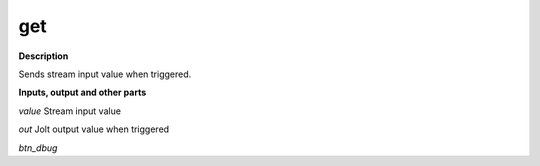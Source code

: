 get
===

.. _get:

**Description**

Sends stream input value when triggered.

**Inputs, output and other parts**

*value* Stream input value

*out* Jolt output value when triggered

*btn_dbug* 

